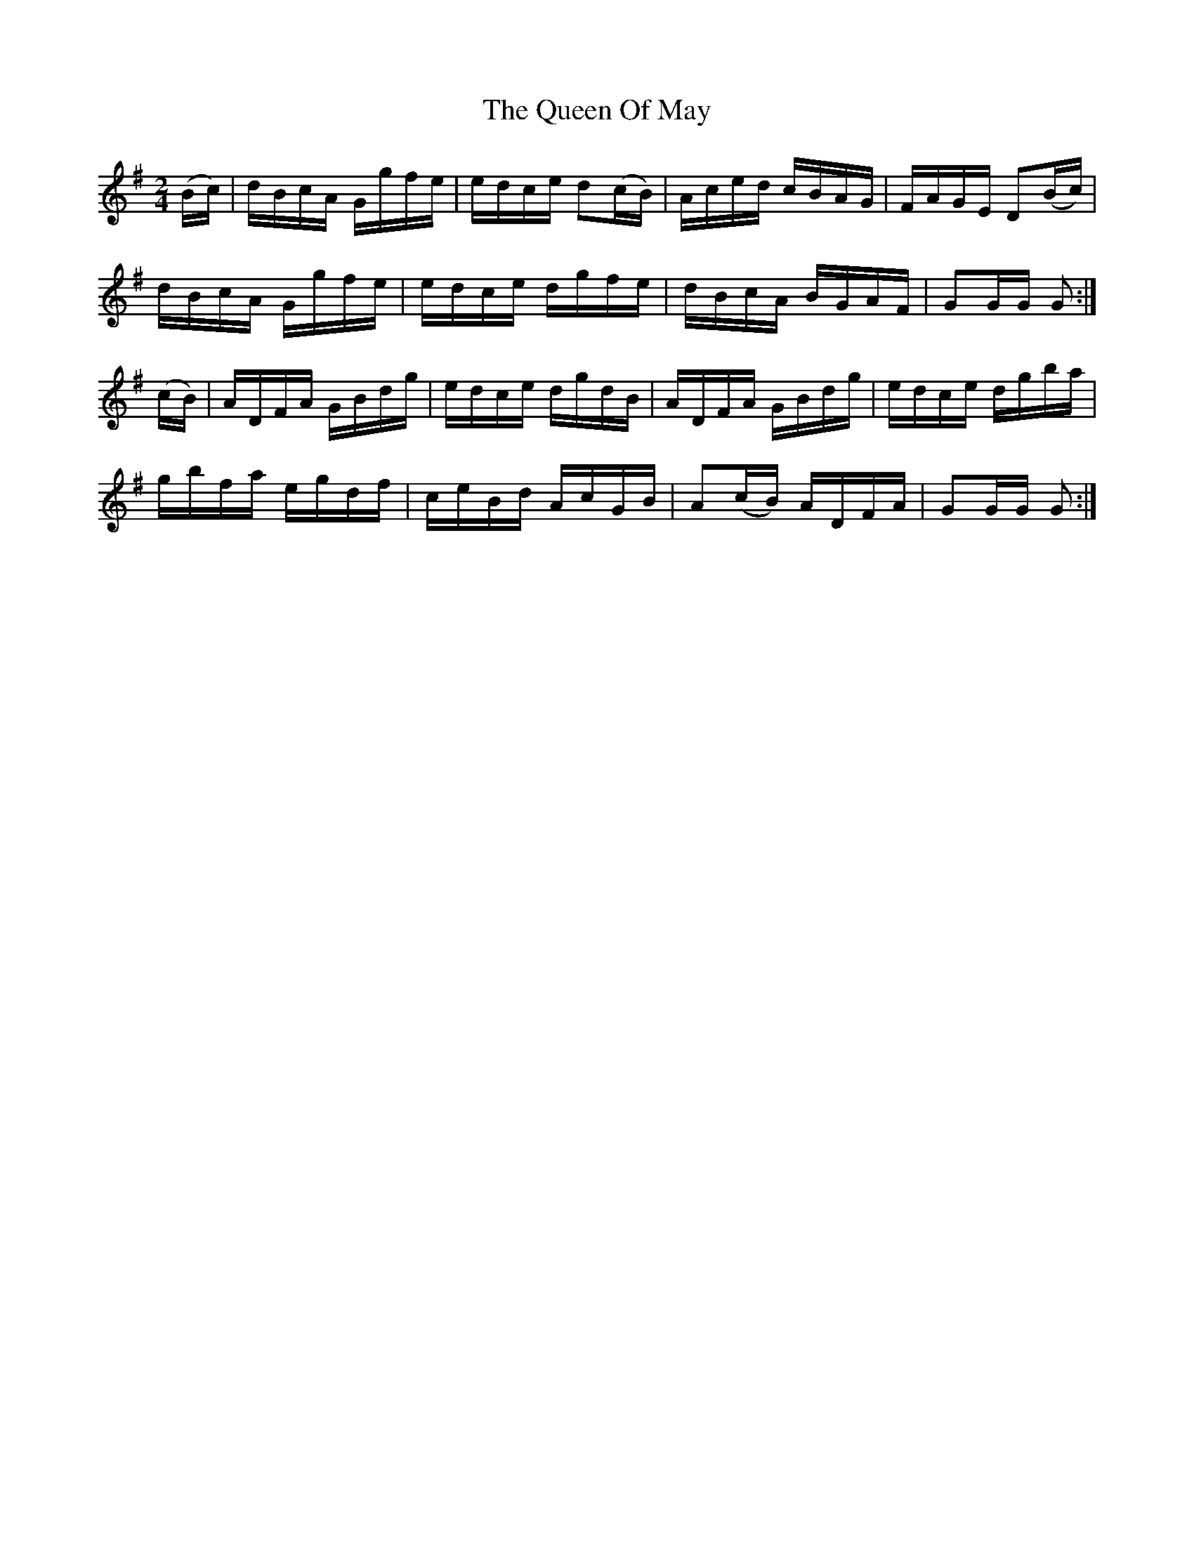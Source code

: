 X:1917
T:The Queen Of May
M:2/4
L:1/16
B:O'NEILL'S 1728
N:collected by F. O'Neill
Z:Transcribed by A. LEE WORMAN
K:G
(Bc)|dBcA Ggfe|edce d2(cB)|Aced cBAG|FAGE D2(Bc)|
dBcA Ggfe|edce dgfe|dBcA BGAF|G2GG G2:|
(cB)|ADFA GBdg|edce dgdB|ADFA GBdg|edce dgba|
gbfa egdf|ceBd AcGB|A2(cB) ADFA|G2GG G2:|
